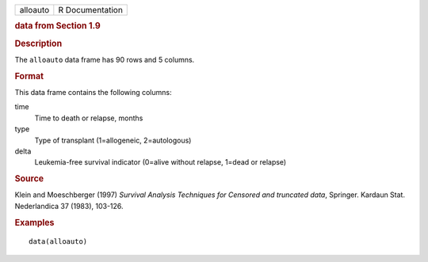 .. container::

   .. container::

      ======== ===============
      alloauto R Documentation
      ======== ===============

      .. rubric:: data from Section 1.9
         :name: data-from-section-1.9

      .. rubric:: Description
         :name: description

      The ``alloauto`` data frame has 90 rows and 5 columns.

      .. rubric:: Format
         :name: format

      This data frame contains the following columns:

      time
         Time to death or relapse, months

      type
         Type of transplant (1=allogeneic, 2=autologous)

      delta
         Leukemia-free survival indicator (0=alive without relapse,
         1=dead or relapse)

      .. rubric:: Source
         :name: source

      Klein and Moeschberger (1997) *Survival Analysis Techniques for
      Censored and truncated data*, Springer. Kardaun Stat. Nederlandica
      37 (1983), 103-126.

      .. rubric:: Examples
         :name: examples

      ::

         data(alloauto)

